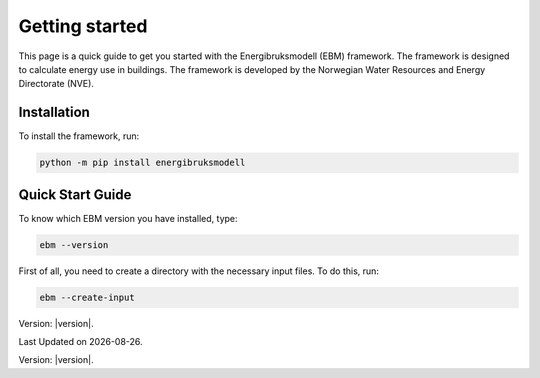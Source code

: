 ===============
Getting started
===============
This page is a quick guide to get you started with the Energibruksmodell (EBM) framework. The framework is designed to calculate energy use in buildings. The framework is developed by the Norwegian Water Resources and Energy Directorate (NVE).

Installation
------------

To install the framework, run:

.. code-block:: python
  
  python -m pip install energibruksmodell


Quick Start Guide
-----------------
To know which EBM version you have installed, type:

.. code-block:: python

   ebm --version

First of all, you need to create a directory with the necessary input files. To do this, run:

.. code-block:: python

  ebm --create-input




Version: |version|.


.. Here is a quick example of how to run your first model: test

.. .. code-block:: python

..    import ebm

.. ...


.. Running from the command line
.. -----------------------------
.. For the commands to be excuted locally or in an IDE, it must be launched as a module rather than a program.

.. Example:
..     `ebm heating-systems`
.. should be excuted like:
..     `python -m ebm heating-systems`


.. --------------------
.. Additional arguments
.. --------------------

.. `ebm <--switch> <step> <output filename>`

.. The parameters listed above are optional. The default choice for the `step` parameter is `energy-use`, and the default output filename is `output/ebm_output.xlsx`.
.. `ebm --help` gir en liste de fleste parametre.


.. ------------------------------------------------------
.. The following are different commands that can be used
.. ------------------------------------------------------

.. Help
.. ^^^^

.. .. code:: bash

..   ebm --help

..   usage: ebm [-h] [--version] [--debug] [--categories [CATEGORIES ...]] [--input [INPUT]] [--force] [--open] [--csv-delimiter CSV_DELIMITER]
..            [--create-input] [--horizontal-years][{area-forecast,energy-requirements,heating-systems,energy-use}] [output_file]

..   Calculate EBM energy use 1.0.0

..   positional arguments:
..     {area-forecast,energy-requirements,heating-systems,energy-use}

..                         The calculation step you want to run. The steps are sequential. Any prerequisite to the chosen step will run
..                             automatically.
..   output_file           The location of the file you want to be written. default: output\ebm_output.xlsx
..                             If the file already exists the program will terminate without overwriting.
..                             Use "-" to output to the console instead

..   options:
..     -h, --help            show this help message and exit
..     --version, -v         show program's version number and exit
..     --debug               Run in debug mode. (Extra information written to stdout)
..     --categories [CATEGORIES ...], --building-categories [CATEGORIES ...], -c [CATEGORIES ...]

..                           One or more of the following building categories:
..                               house, apartment_block, kindergarten, school, university, office, retail, hotel, hospital, nursing_home, culture, sports, storage_repairs.
..                               The default is to use all categories.
..     --input [INPUT], --input-directory [INPUT], -i [INPUT]
..                         path to the directory with input files
..     --force, -f           Write to <filename> even if it already exists
..     --open, -o            Open <filename> with default application after writing. (Usually Excel)
..     --csv-delimiter CSV_DELIMITER, --delimiter CSV_DELIMITER, -e CSV_DELIMITER
..                         A single character to be used for separating columns when writing csv. Default: "," Special characters like ; should be quoted ";"
..     --create-input      Create input directory containing all required files in the current working directory
..     --calibration-year [CALIBRATION_YEAR]
..     --horizontal-years, --horizontal, --horisontal
..                         Show years horizontal (left to right)


.. .. ----------
.. .. Kommandoer
.. .. ----------

.. .. Calculate area projection
.. Calculate the projected annual area requiring heating
.. ^^^^^^^^^^^^^^^^^^^^^^^^^^^^^^^^^^^^^^^^^^^^^^^^^^^^^^^^
.. .. 
..   Hvor mye areal trenger oppvarming per år `=areal`

.. .. .. .. math::

.. ..   
..   areal = areal startår - revet areal + bygget areal


.. .. code:: bash

..   # This is the default cammand, where the output file is area-forecast-vertical.xlsx located 
..   # in the output directory
..   # The output file will be written in vertical format
..   ebm area-forecast output/area-forecast-vertical.xlsx
  
  
..   # This command will write the output file in horizontal format with the name area-forecast.xlsx
..   ebm --horizontal area-forecast output/area-forecast.xlsx


.. .. Beregne energibehov
.. Calculate energy-requirements
.. ^^^^^^^^^^^^^^^^^^^^^^^^^^^^^

.. The energy-requirements is calculated by multiplying the heating demand per square meter by the area.

.. .. Hva er oppvarmingsbehovet per kvadratmeter `=energibruk per m2 * areal`


.. .. .. math::

.. ..   redusert energibehov =  grunnbehov * adferdsfaktor * årligeffektivitetsfaktor * tilstandsfaktor

.. .. .. math::

.. ..   totalt energibehov = redusert energibehov * areal


.. .. code:: bash

..   # This is the default cammand, where the output file is energy-requirements-vertical.xlsx located
..   # in the output directory
..   ebm energy-requirements output/energy-requirements-vertical.xlsx


..   # This command will write the output file in horizontal format with the name energy-requirements.xlsx
..   ebm --horizontal energy-requirements output/energy-requirements.xlsx


.. Energy consumption
.. ^^^^^^^^^^^^^^^^^^^	

.. The energy consumption is calculated by multiplying the energy requirements by the efficiency factor.

.. .. Hvor mye energi er nødvendig per år `energibehov * effektivitetsgrad`

.. .. .. math::

.. ..   Energibruk = energibehov * effektivitetsgrad


.. .. code:: bash

..   # This is the default cammand, where the output file is energy-use-vertical.xlsx located
..   # in the output directory
..   ebm --horizontal heating-systems output/heating-systems-vertical.xlsx

..   # This command will write the output file in horizontal format with the name heating-systems.xlsx
..   ebm --horizontal heating-systems output/heating-systems.xlsx


.. .. Energibruk fritidsboliger
.. Holiday homes energy consumption
.. ^^^^^^^^^^^^^^^^^^^^^^^^^^^^^^^^^

.. .. code:: bash

..   # This is the default cammand, where the output file is energy-use-vertical.xlsx located
..   # in the output directory
..   ebm --horizontal energy-use output/energy-use.xlsx` 


.. .. .. math::

..   .. α_t(i) = P(O_1, O_2, … O_t, q_t = S_i λ)

.. |date| date::

Last Updated on |date|.

Version: |version|.